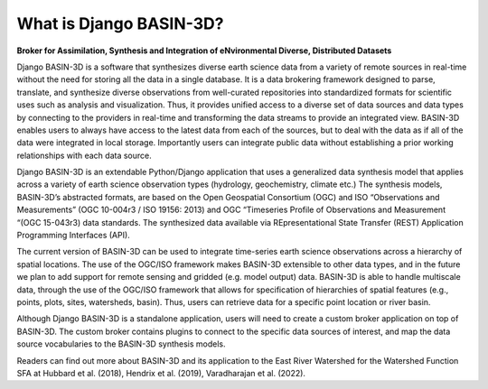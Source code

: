 .. _basin3dintro:

What is Django BASIN-3D?
************************
**Broker for Assimilation, Synthesis and Integration of eNvironmental Diverse, Distributed Datasets**

Django BASIN-3D is a software that synthesizes diverse earth science data from a variety of remote sources in real-time without the need for storing all the data in a single database.
It is a data brokering framework designed to parse, translate, and synthesize diverse observations from well-curated repositories into standardized formats for scientific uses such as analysis and visualization.
Thus, it provides unified access to a diverse set of data sources and data types by connecting
to the providers in real-time and transforming the data streams to provide an integrated view.
BASIN-3D enables users to always have access to the latest data from each of the sources, but to
deal with the data as if all of the data were integrated in local storage.
Importantly users can integrate public data without establishing a prior working relationships with each data source.

Django BASIN-3D is an extendable Python/Django application that uses a generalized data synthesis model that applies across a variety of earth science observation types (hydrology, geochemistry, climate etc.)
The synthesis models, BASIN-3D’s abstracted formats, are based on the Open Geospatial Consortium (OGC) and ISO “Observations and Measurements” (OGC 10-004r3 / ISO 19156: 2013) and OGC “Timeseries Profile of Observations and Measurement “(OGC 15-043r3) data standards.
The synthesized data available via REpresentational State Transfer (REST) Application Programming Interfaces (API).

The current version of  BASIN-3D can be used to integrate time-series earth science observations across a hierarchy of spatial locations.
The use of the OGC/ISO framework makes BASIN-3D extensible to other data types, and in the future we plan to add support for remote sensing and gridded (e.g. model output) data.
BASIN-3D is able to handle multiscale data, through the use of the OGC/ISO framework that allows for specification of hierarchies of spatial features (e.g., points, plots, sites, watersheds, basin).
Thus, users can retrieve data for a specific point location or river basin.

Although Django BASIN-3D is a standalone application, users will need to create a custom broker application on top of BASIN-3D.
The custom broker contains plugins to connect to the specific data sources of interest, and map the data source vocabularies to the BASIN-3D synthesis models.

Readers can find out more about BASIN-3D and its application to the East River Watershed for the Watershed Function SFA at Hubbard et al. (2018), Hendrix et al. (2019), Varadharajan et al. (2022).